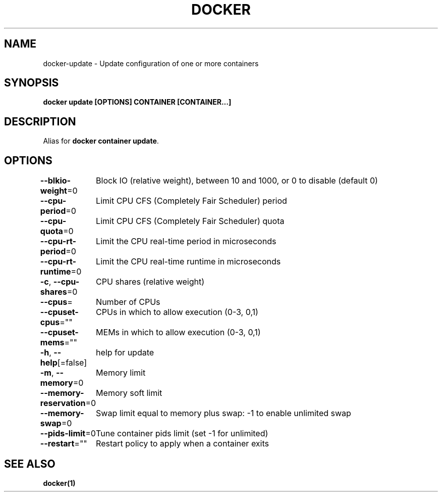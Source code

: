 .nh
.TH "DOCKER" "1" "Feb 2025" "Docker Community" "Docker User Manuals"

.SH NAME
docker-update - Update configuration of one or more containers


.SH SYNOPSIS
\fBdocker update [OPTIONS] CONTAINER [CONTAINER...]\fP


.SH DESCRIPTION
Alias for \fBdocker container update\fR\&.


.SH OPTIONS
\fB--blkio-weight\fP=0
	Block IO (relative weight), between 10 and 1000, or 0 to disable (default 0)

.PP
\fB--cpu-period\fP=0
	Limit CPU CFS (Completely Fair Scheduler) period

.PP
\fB--cpu-quota\fP=0
	Limit CPU CFS (Completely Fair Scheduler) quota

.PP
\fB--cpu-rt-period\fP=0
	Limit the CPU real-time period in microseconds

.PP
\fB--cpu-rt-runtime\fP=0
	Limit the CPU real-time runtime in microseconds

.PP
\fB-c\fP, \fB--cpu-shares\fP=0
	CPU shares (relative weight)

.PP
\fB--cpus\fP=
	Number of CPUs

.PP
\fB--cpuset-cpus\fP=""
	CPUs in which to allow execution (0-3, 0,1)

.PP
\fB--cpuset-mems\fP=""
	MEMs in which to allow execution (0-3, 0,1)

.PP
\fB-h\fP, \fB--help\fP[=false]
	help for update

.PP
\fB-m\fP, \fB--memory\fP=0
	Memory limit

.PP
\fB--memory-reservation\fP=0
	Memory soft limit

.PP
\fB--memory-swap\fP=0
	Swap limit equal to memory plus swap: -1 to enable unlimited swap

.PP
\fB--pids-limit\fP=0
	Tune container pids limit (set -1 for unlimited)

.PP
\fB--restart\fP=""
	Restart policy to apply when a container exits


.SH SEE ALSO
\fBdocker(1)\fP
